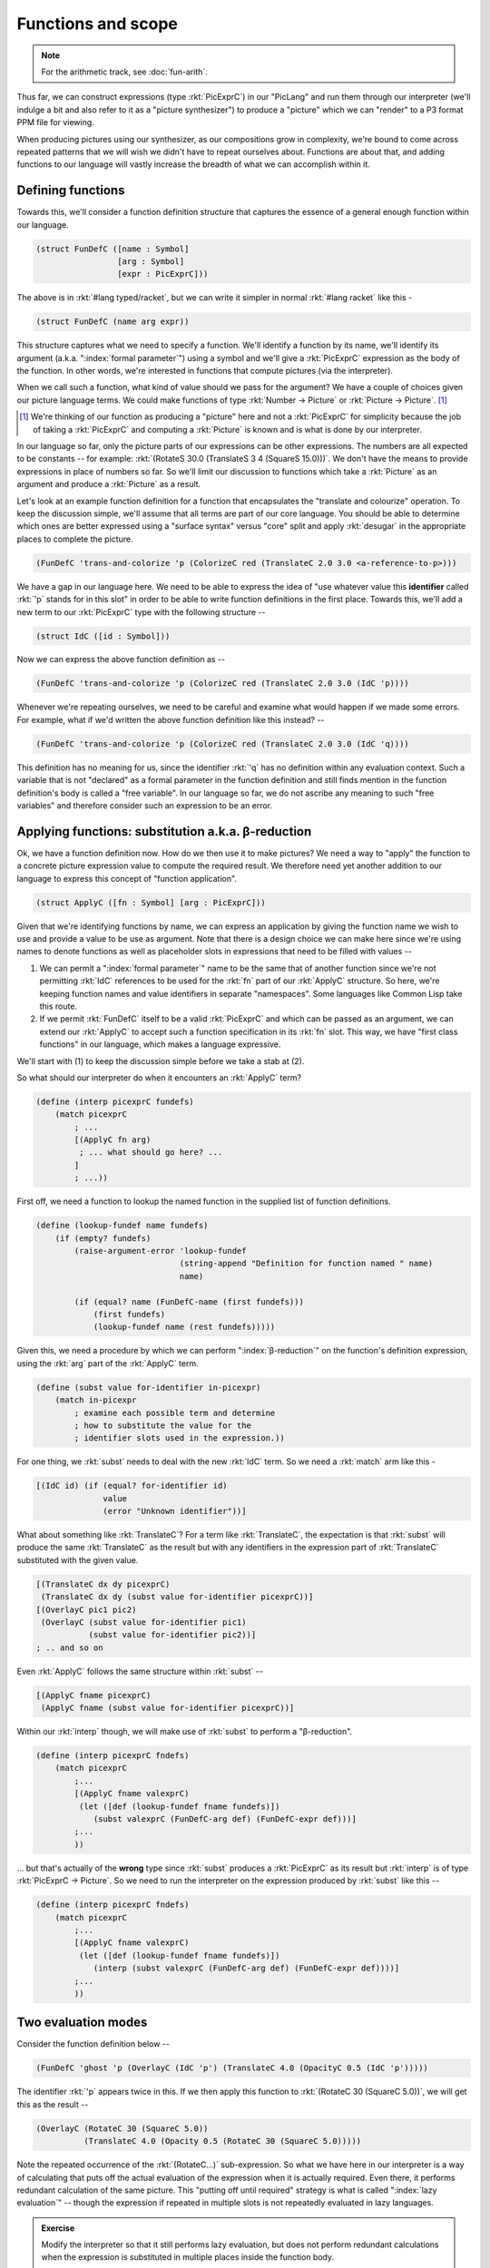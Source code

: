 Functions and scope
===================

.. admonition:: **Note**
    
    For the arithmetic track, see :doc:`fun-arith`.

Thus far, we can construct expressions (type :rkt:`PicExprC`) in our "PicLang"
and run them through our interpreter (we'll indulge a bit and also refer to it
as a "picture synthesizer") to produce a "picture" which we can "render" to a
P3 format PPM file for viewing.

When producing pictures using our synthesizer, as our compositions grow in
complexity, we're bound to come across repeated patterns that we will wish we
didn't have to repeat ourselves about. Functions are about that, and adding
functions to our language will vastly increase the breadth of what we can
accomplish within it. 

Defining functions
------------------

Towards this, we'll consider a function definition structure that captures
the essence of a general enough function within our language.

.. code-block:: racket

    (struct FunDefC ([name : Symbol]
                     [arg : Symbol]
                     [expr : PicExprC]))

The above is in :rkt:`#lang typed/racket`, but we can write it simpler
in normal :rkt:`#lang racket` like this -

.. code-block:: racket

    (struct FunDefC (name arg expr))

This structure captures what we need to specify a function. We'll identify a
function by its name, we'll identify its argument (a.k.a. ":index:`formal
parameter`") using a symbol and we'll give a :rkt:`PicExprC` expression as the
body of the function. In other words, we're interested in functions that
compute pictures (via the interpreter). 

When we call such a function, what kind of value should we pass for the
argument? We have a couple of choices given our picture language terms. We
could make functions of type :rkt:`Number -> Picture` or :rkt:`Picture ->
Picture`. [#nuance]_

.. [#nuance] We're thinking of our function as producing a "picture"
   here and not a :rkt:`PicExprC` for simplicity because the job of 
   taking a :rkt:`PicExprC` and computing a :rkt:`Picture` is known
   and is what is done by our interpreter.

In our language so far, only the picture parts of our expressions can be
other expressions. The numbers are all expected to be constants -- for
example: :rkt:`(RotateS 30.0 (TranslateS 3 4 (SquareS 15.0)))`. We don't
have the means to provide expressions in place of numbers so far. So we'll
limit our discussion to functions which take a :rkt:`Picture` as an argument
and produce a :rkt:`Picture` as a result.

.. index:: desugar

Let's look at an example function definition for a function that encapsulates
the "translate and colourize" operation. To keep the discussion simple, we'll
assume that all terms are part of our core language. You should be able to
determine which ones are better expressed using a "surface syntax" versus
"core" split and apply :rkt:`desugar` in the appropriate places to complete the
picture.


.. code-block:: racket

    (FunDefC 'trans-and-colorize 'p (ColorizeC red (TranslateC 2.0 3.0 <a-reference-to-p>)))

We have a gap in our language here. We need to be able to express the idea of
"use whatever value this **identifier** called :rkt:`'p` stands for in this
slot" in order to be able to write function definitions in the first place.
Towards this, we'll add a new term to our :rkt:`PicExprC` type with the
following structure --

.. code-block:: racket

    (struct IdC ([id : Symbol]))

Now we can express the above function definition as --

.. code-block:: racket

    (FunDefC 'trans-and-colorize 'p (ColorizeC red (TranslateC 2.0 3.0 (IdC 'p))))

Whenever we're repeating ourselves, we need to be careful and examine what would
happen if we made some errors. For example, what if we'd written the above
function definition like this instead? --

.. code-block:: racket

    (FunDefC 'trans-and-colorize 'p (ColorizeC red (TranslateC 2.0 3.0 (IdC 'q))))

This definition has no meaning for us, since the identifier :rkt:`'q` has no definition
within any evaluation context. Such a variable that is not "declared" as a formal
parameter in the function definition and still finds mention in the function definition's
body is called a "free variable". In our language so far, we do not ascribe any meaning
to such "free variables" and therefore consider such an expression to be an error.

Applying functions: substitution a.k.a. β-reduction
---------------------------------------------------

.. index:: β-reduction, apply, ApplyC

Ok, we have a function definition now. How do we then use it to make pictures? We
need a way to "apply" the function to a concrete picture expression value to compute
the required result. We therefore need yet another addition to our language to
express this concept of "function application".

.. code-block:: racket

    (struct ApplyC ([fn : Symbol] [arg : PicExprC]))

Given that we're identifying functions by name, we can express an application
by giving the function name we wish to use and provide a value to be use as
argument. Note that there is a design choice we can make here since we're using
names to denote functions as well as placeholder slots in expressions that need
to be filled with values --

1. We can permit a ":index:`formal parameter`" name to be the same that of
   another function since we're not permitting :rkt:`IdC` references to be used
   for the :rkt:`fn` part of our :rkt:`ApplyC` structure. So here, we're
   keeping function names and value identifiers in separate "namespaces". Some
   languages like Common Lisp take this route.

2. If we permit :rkt:`FunDefC` itself to be a valid :rkt:`PicExprC` and which can
   be passed as an argument, we can extend our :rkt:`ApplyC` to accept such a function
   specification in its :rkt:`fn` slot. This way, we have "first class functions"
   in our language, which makes a language expressive.

We'll start with (1) to keep the discussion simple before we take a stab at (2).

So what should our interpreter do when it encounters an :rkt:`ApplyC` term?

.. code-block:: racket

    (define (interp picexprC fundefs)
        (match picexprC
            ; ...
            [(ApplyC fn arg)
             ; ... what should go here? ...
            ]
            ; ...))


First off, we need a function to lookup the named function in the supplied
list of function definitions.

.. code-block:: racket

    (define (lookup-fundef name fundefs)
        (if (empty? fundefs)
            (raise-argument-error 'lookup-fundef
                                  (string-append "Definition for function named " name)
                                  name)

            (if (equal? name (FunDefC-name (first fundefs)))
                (first fundefs)
                (lookup-fundef name (rest fundefs)))))


Given this, we need a procedure by which we can perform ":index:`β-reduction`"
on the function's definition expression, using the :rkt:`arg` part of the
:rkt:`ApplyC` term.

.. index:: subst

.. code-block:: racket

    (define (subst value for-identifier in-picexpr)
        (match in-picexpr
            ; examine each possible term and determine
            ; how to substitute the value for the 
            ; identifier slots used in the expression.))


For one thing, we :rkt:`subst` needs to deal with the new :rkt:`IdC` term. So
we need a :rkt:`match` arm like this - 

.. code-block:: racket

        [(IdC id) (if (equal? for-identifier id)
                      value
                      (error "Unknown identifier"))]

What about something like :rkt:`TranslateC`? For a term like :rkt:`TranslateC`,
the expectation is that :rkt:`subst` will produce the same :rkt:`TranslateC`
as the result but with any identifiers in the expression part of :rkt:`TranslateC`
substituted with the given value.

.. code-block:: racket

        [(TranslateC dx dy picexprC)
         (TranslateC dx dy (subst value for-identifier picexprC))]
        [(OverlayC pic1 pic2)
         (OverlayC (subst value for-identifier pic1)
                   (subst value for-identifier pic2))]
        ; .. and so on

Even :rkt:`ApplyC` follows the same structure within :rkt:`subst` --

.. code-block:: racket

        [(ApplyC fname picexprC)
         (ApplyC fname (subst value for-identifier picexprC))]


Within our :rkt:`interp` though, we will make use of :rkt:`subst` to
perform a "β-reduction".

.. code-block:: racket

    (define (interp picexprC fndefs)
        (match picexprC
            ;...
            [(ApplyC fname valexprC)
             (let ([def (lookup-fundef fname fundefs)])
                (subst valexprC (FunDefC-arg def) (FunDefC-expr def)))]
            ;...
            ))

... but that's actually of the **wrong** type since :rkt:`subst` produces a
:rkt:`PicExprC` as its result but :rkt:`interp` is of type :rkt:`PicExprC ->
Picture`. So we need to run the interpreter on the expression produced by
:rkt:`subst` like this --

.. code-block:: racket

    (define (interp picexprC fndefs)
        (match picexprC
            ;...
            [(ApplyC fname valexprC)
             (let ([def (lookup-fundef fname fundefs)])
                (interp (subst valexprC (FunDefC-arg def) (FunDefC-expr def))))]
            ;...
            ))

Two evaluation modes
--------------------

Consider the function definition below --

.. code-block:: racket

    (FunDefC 'ghost 'p (OverlayC (IdC 'p') (TranslateC 4.0 (OpacityC 0.5 (IdC 'p')))))

The identifier :rkt:`'p` appears twice in this. If we then apply this function to
:rkt:`(RotateC 30 (SquareC 5.0))`, we will get this as the result --

.. code-block:: racket

    (OverlayC (RotateC 30 (SquareC 5.0))
              (TranslateC 4.0 (Opacity 0.5 (RotateC 30 (SquareC 5.0)))))

Note the repeated occurrence of the :rkt:`(RotateC...)` sub-expression. So what
we have here in our interpreter is a way of calculating that puts off the
actual evaluation of the expression when it is actually required. Even there,
it performs redundant calculation of the same picture. This "putting off until
required" strategy is what is called ":index:`lazy evaluation`" -- though the
expression if repeated in multiple slots is not repeatedly evaluated in lazy
languages. 

.. admonition:: **Exercise**

    Modify the interpreter so that it still performs lazy evaluation, but does
    not perform redundant calculations when the expression is substituted in
    multiple places inside the function body.

In contrast, we can choose to first evaluate the picture-expression given in the :rkt:`ApplyC`
term **before** we pass it on to :rkt:`subst` to perform substitution. i.e. we have --

.. code-block:: racket

    (define (interp picexprC fndefs)
        (match picexprC
            ;...
            [(ApplyC fname valexprC)
             (let ([def (lookup-fundef fname fundefs)])
                (interp (subst (interp valexprC) (FunDefC-arg def) (FunDefC-expr def))))]
            ;...
            ))

.. note:: There is a problem with this. Can you spot it before you read on?

The problem is that our language does not yet admit any way to specify an "already computed picture"
-- i.e. a "literal picture". You can see this by looking at the result type of :rkt:`(interp valexprC)`
which should be a :rkt:`Picture`, but :rkt:`subst` internally returns this :rkt:`Picture` value
in this case instead of a :rkt:`PicExprC` as we wanted.

The solution is to add a term to our :rkt:`PicExprC` type that wraps or "tags" such a value.

.. code-block:: racket

    (struct PictureC ([pic : Picture]))

Now, we can write the "eager interpreter" as --

.. code-block:: racket

    (define (interp picexprC fndefs)
        (match picexprC              
            ;...       
            [(PictureC pic) pic]
            [(ApplyC fname valexprC)
             (let ([def (lookup-fundef fname fundefs)])
                (interp (subst (PictureC (interp valexprC)) (FunDefC-arg def) (FunDefC-expr def))))]
            ;...
            ))

It is cheap for our interpreter to "evaluate" a :rkt:`PictureC` term since there is nothing
that it really needs to do beyond return the provided value, as seen above.

Scope
-----

So far, we've only seen only one condition that indicates we have a problematic
function definition at hand -- whenever we find a "free variable" in the
expression of a function definition, such an expression cannot be interpreted.

To see why it cannot be interpreted, look at what the :rkt:`IdC` arm of our interpreter's
:rkt:`match` expression should do --

.. code-block:: racket

    (define (interp picexprC fndefs)
        (match picexprC              
            ;...       
            [(IdC id) <what-to-do-here?>]
            ;...
            ))

Since the job of :rkt:`subst` is to get rid of all occurrences of :rkt:`IdC` terms
in its result, the interpreter should never see an :rkt:`IdC` term! So the only
response it can have to this is to raise an error -- using 
:rkt:`(raise-argument-error 'interp "No free variables" picexprC)`.

However, intuitively, we expect the interpreter to "lookup" the meaning of the
identifier somewhere to determine what it is and use what it finds. This is the
next notion we'll discuss - that of "environments and scope".

